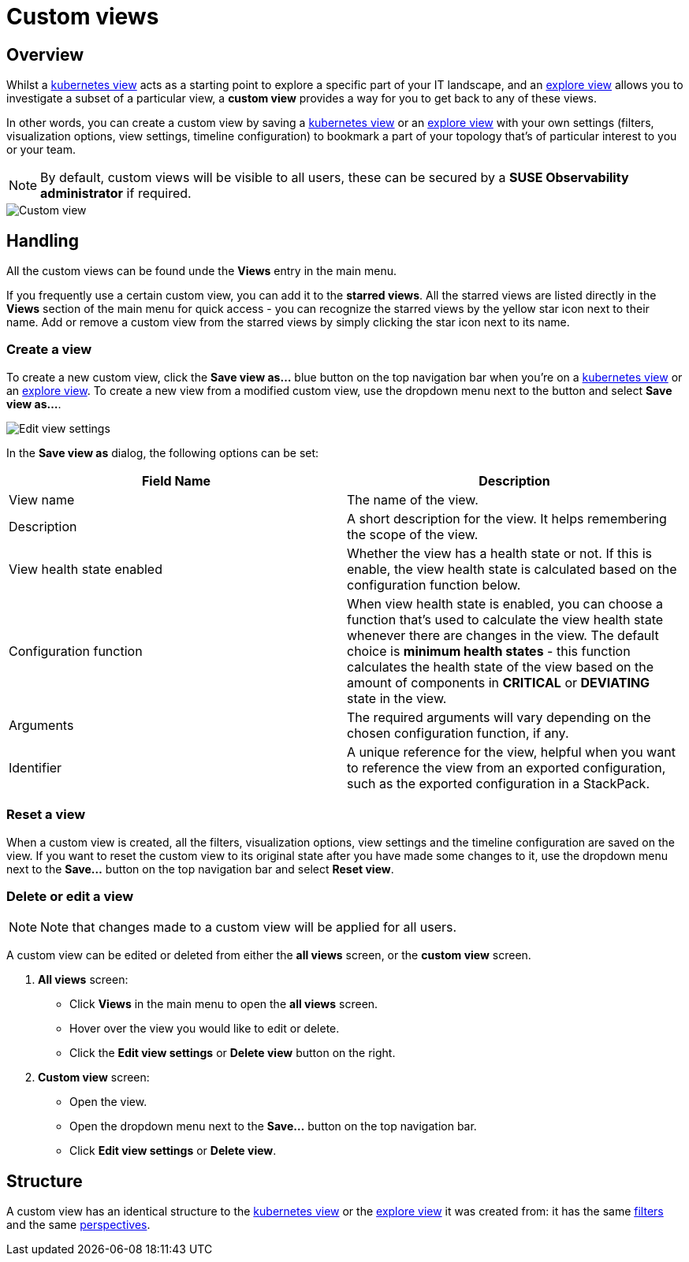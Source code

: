 = Custom views
:description: SUSE Observability

== Overview

Whilst a xref:k8s-views.adoc[kubernetes view] acts as a starting point to explore a specific part of your IT landscape, and an xref:k8s-explore-views.adoc[explore view] allows you to investigate a subset of a particular view, a *custom view* provides a way for you to get back to any of these views.

In other words, you can create a custom view by saving a xref:k8s-views.adoc[kubernetes view] or an xref:k8s-explore-views.adoc[explore view] with your own settings (filters, visualization options, view settings, timeline configuration) to bookmark a part of your topology that's of particular interest to you or your team.

[NOTE]
====
By default, custom views will be visible to all users, these can be secured by a *SUSE Observability administrator* if required.
====


image::k8s/k8s-custom-view.png[Custom view]

== Handling

All the custom views can be found unde the *Views* entry in the main menu.

If you frequently use a certain custom view, you can add it to the *starred views*. All the starred views are listed directly in the *Views* section of the main menu for quick access - you can recognize the starred views by the yellow star icon next to their name. Add or remove a custom view from the starred views by simply clicking the star icon next to its name.

=== Create a view

To create a new custom view, click the *Save view as...* blue button on the top navigation bar when you're on a xref:k8s-views.adoc[kubernetes view] or an xref:k8s-explore-views.adoc[explore view]. To create a new view from a modified custom view, use the dropdown menu next to the button and select *Save view as...*.

image::k8s/k8s-custom-view-edit-settings.png[Edit view settings]

In the *Save view as* dialog, the following options can be set:

|===
| Field Name | Description

| View name
| The name of the view.

| Description
| A short description for the view. It helps remembering the scope of the view.

| View health state enabled
| Whether the view has a health state or not. If this is enable, the view health state is calculated based on the configuration function below.

| Configuration function
| When view health state is enabled, you can choose a function that's used to calculate the view health state whenever there are changes in the view. The default choice is *minimum health states* - this function calculates the health state of the view based on the amount of components in *CRITICAL* or *DEVIATING* state in the view.

| Arguments
| The required arguments will vary depending on the chosen configuration function, if any.

| Identifier
| A unique reference for the view, helpful when you want to reference the view from an exported configuration, such as the exported configuration in a StackPack.
|===

=== Reset a view

When a custom view is created, all the filters, visualization options, view settings and the timeline configuration are saved on the view. If you want to reset the custom view to its original state after you have made some changes to it, use the dropdown menu next to the *Save...* button on the top navigation bar and select *Reset view*.

=== Delete or edit a view

[NOTE]
====
Note that changes made to a custom view will be applied for all users.
====


A custom view can be edited or deleted from either the *all views* screen, or the *custom view* screen.

. *All views* screen:
 ** Click *Views* in the main menu to open the *all views* screen.
 ** Hover over the view you would like to edit or delete.
 ** Click the *Edit view settings* or *Delete view* button on the right.
. *Custom view* screen:
 ** Open the view.
 ** Open the dropdown menu next to the *Save...* button on the top navigation bar.
 ** Click *Edit view settings* or *Delete view*.

== Structure

A custom view has an identical structure to the xref:k8s-views.adoc[kubernetes view] or the xref:k8s-explore-views.adoc[explore view] it was created from: it has the same link:k8s-view-structure.adoc#filters[filters] and the same link:k8s-view-structure.adoc#perspectives[perspectives].
